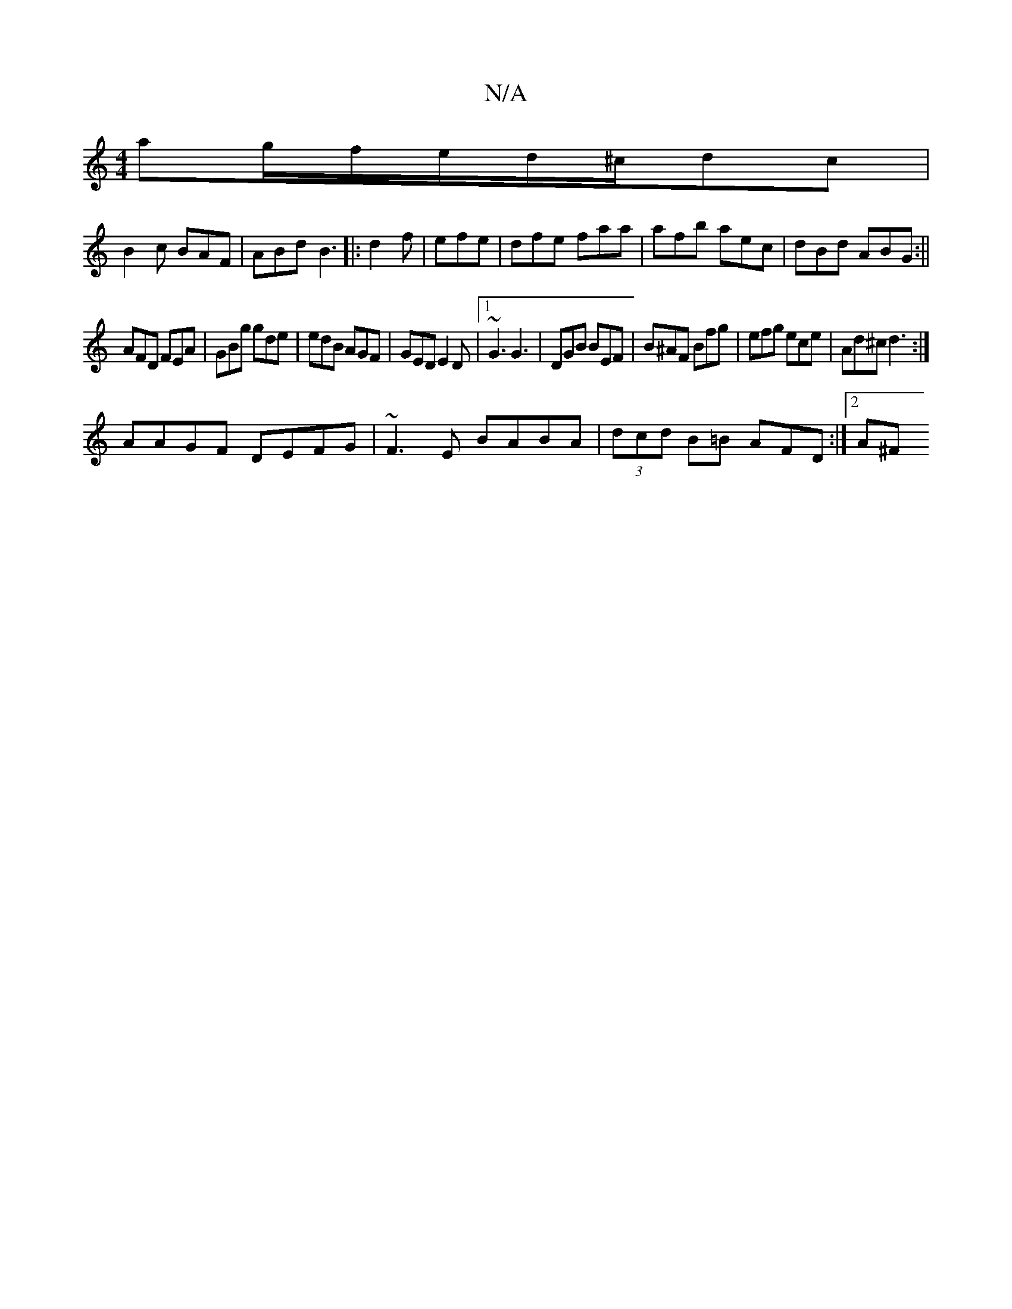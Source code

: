 X:1
T:N/A
M:4/4
R:N/A
K:Cmajor
ag/f/e/d/^c/dc|
B2c BAF|ABd B3|:d2f|efe|dfe faa|afb aec|dBd ABG:||
 AFD FEA | GBg gde | edB AGF | GED E2 D |1 ~G3 G3 | DGB BEF | B^AF Bfg| efg ece | Ad^c d3 :|
AAGF DEFG|~F3E BABA|(3dcd B=B AFD:|2 A^F